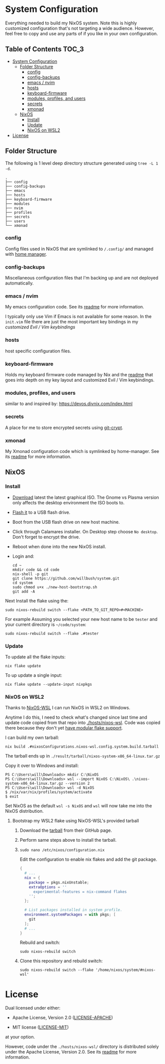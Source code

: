 * System Configuration

Everything needed to build my NixOS system. Note this is highly customized
configuration that's not targeting a wide audience. However, feel free to copy
and use any parts of if you like in your own configuration.

** Table of Contents                                                  :TOC_3:
- [[#system-configuration][System Configuration]]
  - [[#folder-structure][Folder Structure]]
    - [[#config][config]]
    - [[#config-backups][config-backups]]
    - [[#emacs--nvim][emacs / nvim]]
    - [[#hosts][hosts]]
    - [[#keyboard-firmware][keyboard-firmware]]
    - [[#modules-profiles-and-users][modules, profiles, and users]]
    - [[#secrets][secrets]]
    - [[#xmonad][xmonad]]
  - [[#nixos][NixOS]]
    - [[#install][Install]]
    - [[#update][Update]]
    - [[#nixos-on-wsl2][NixOS on WSL2]]
- [[#license][License]]

** Folder Structure

The following is 1 level deep directory structure generated using ~tree -L 1 -d~.

#+begin_src
.
├── config
├── config-backups
├── emacs
├── hosts
├── keyboard-firmware
├── modules
├── nvim
├── profiles
├── secrets
├── users
└── xmonad
#+end_src

*** config

Config files used in NixOS that are symlinked to ~/.config/~ and managed with
[[https://github.com/rycee/home-manager][home manager]].

*** config-backups

Miscellaneous configuration files that I'm backing up and are not deployed
automatically.

*** emacs / nvim

My emacs configuration code. See its [[file:emacs/readme.org][readme]] for more information.

I typically only use Vim if Emacs is not available for some reason. In the
~init.vim~ file there are just the most important key bindings in my [[keyboard-firmware/readme.org][customized
Evil / Vim keybindings]]

*** hosts

host specific configuration files.

*** keyboard-firmware

Holds my keyboard firmware code managed by Nix and the [[file:keyboard-firmware/readme.org][readme]] that goes into
depth on my key layout and customized Evil / Vim keybindings.

*** modules, profiles, and users

similar to and inspired by:
https://devos.divnix.com/index.html


*** secrets

A place for me to store encrypted secrets using [[https://github.com/AGWA/git-crypt][git-crypt]].

*** xmonad

My Xmonad configuration code which is symlinked by home-manager. See its [[file:xmonad/readme.org][readme]]
for more information.

** NixOS

*** Install

- [[https://nixos.org/download.html#nixos-iso][Download]] latest the latest graphical ISO. The Gnome vs Plasma version only affects the desktop environment the ISO boots to.

- [[https://nixos.org/manual/nixos/stable/index.html#sec-booting-from-usb][Flash it]] to a USB flash drive.

- Boot from the USB flash drive on new host machine.

- Click through Calamares installer. On Desktop step choose ~No desktop~. Don't forget to encrypt the drive.

- Reboot when done into the new NixOS install.

- Login and:

  #+begin_src shell
cd ~
mkdir code && cd code
nix-shell -p git
git clone https://github.com/willbush/system.git
cd system
sudo chmod u+x ./new-host-bootstrap.sh
git add -A
  #+end_src

Next Install the flake using the:

#+begin_src shell
sudo nixos-rebuild switch --flake <PATH_TO_GIT_REPO>#<MACHINE>
#+end_src

For example Assuming you selected your new host name to be ~tester~ and your current directory is ~~/code/system~:

#+begin_src shell
sudo nixos-rebuild switch --flake .#tester
#+end_src

*** Update

To update all the flake inputs:

#+begin_src shell
nix flake update
#+end_src

To up update a single input:

#+begin_src shell
nix flake update --update-input nixpkgs
#+end_src

*** NixOS on WSL2

Thanks to [[https://github.com/Trundle/NixOS-WSL][NixOS-WSL]] I can run NixOS in WSL2 on Windows.

Anytime I do this, I need to check what's changed since last time and update
code copied from that repo into [[./hosts/nixos-wsl]]. Code was copied there because
they don't yet [[https://github.com/Trundle/NixOS-WSL/pull/19][have modular flake support]].

I can build my own tarball:

#+begin_src shell
nix build .#nixosConfigurations.nixos-wsl.config.system.build.tarball
#+end_src

The tarball ends up in ~./result/tarball/nixos-system-x86_64-linux.tar.gz~

Copy it over to Windows and install:

#+begin_src
PS C:\Users\will\Downloads> mkdir C:\NixOS
PS C:\Users\will\Downloads> wsl --import NixOS C:\NixOS\ .\nixos-system-x86_64-linux.tar.gz --version 2
PS C:\Users\will\Downloads> wsl -d NixOS
$ /nix/var/nix/profiles/system/activate
$ exit
#+end_src

Set NixOS as the default ~wsl -s NixOS~ and ~wsl~ will now take me into the
NixOS distribution.

**** Bootstrap my WSL2 flake using NixOS-WSL's provided tarball

1. Download the [[https://github.com/Trundle/NixOS-WSL/releases/latest/download/nixos-system-x86_64-linux.tar.gz][tarball]] from their GitHub page.

2. Perform same steps above to install the tarball.

3. ~sudo nano /etc/nixos/configuration.nix~

   Edit the configuration to enable nix flakes and add the git package.

   #+begin_src nix
    {
      # ...
      nix = {
        package = pkgs.nixUnstable;
        extraOptions = ''
          experimental-features = nix-command flakes
        '';
      };

      # List packages installed in system profile.
      environment.systemPackages = with pkgs; [
        git
      ];
      # ...
    }
   #+end_src

   Rebuild and switch:

   #+begin_src shell
     sudo nixos-rebuild switch
   #+end_src

4. Clone this repository and rebuild switch:

   #+begin_src shell
    sudo nixos-rebuild switch --flake '/home/nixos/system/#nixos-wsl'
   #+end_src

* License

Dual licensed under either:

- Apache License, Version 2.0 ([[http://www.apache.org/licenses/LICENSE-2.0][LICENSE-APACHE]])

- MIT license ([[http://opensource.org/licenses/MIT][LICENSE-MIT]])

at your option.

However, code under the ~./hosts/nixos-wsl/~ directory is distributed solely
under the Apache License, Version 2.0. See its [[file:hosts/nixos-wsl/readme.org][readme]] for more information.
